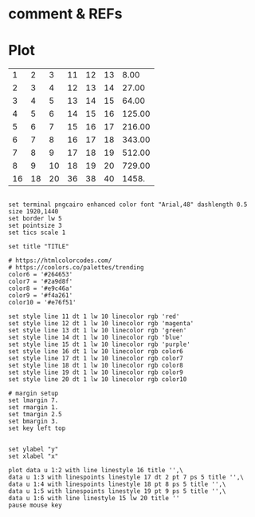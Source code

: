 # command org-plot/gnuplot (spc m b p)
# src execution = press 'ret' cursor at '#+end_src' (**not execute in insert mode)
#             or  C-c C-c cursor at the line '#+end_src'
#             caution: '#+tblname' has to be position right before table
# '#+TBLFM' execution = same with src execution
#             caution: '#+TBLFM' has to be position right after table
#             choose between 2 formulas: cursor at the line of TBLFM you want, then C-c C-c
* comment & REFs
# https://thearjunmdas.github.io/entries/plot-graphs-in-emacs-org-mode/
# https://orgmode.org/worg/org-tutorials/org-plot.html
# https://orgmode.org/manual/Org-Plot.html
# https://gewhere.github.io/gnuplot-orgmode
# ind: x-axis define
# https://orgmode.org/manual/Editing-and-debugging-formulas.html
# https://orgmode.org/manual/The-Spreadsheet.html
# https://orgmode.org/manual/Tables.html
* Plot
#+CONSTANTS: pi=3.14 eps=2.4e-1
#+tblname: grades
|  1 |  2 |  3 | 11 | 12 | 13 |   8.00 |
|  2 |  3 |  4 | 12 | 13 | 14 |  27.00 |
|  3 |  4 |  5 | 13 | 14 | 15 |  64.00 |
|  4 |  5 |  6 | 14 | 15 | 16 | 125.00 |
|  5 |  6 |  7 | 15 | 16 | 17 | 216.00 |
|  6 |  7 |  8 | 16 | 17 | 18 | 343.00 |
|  7 |  8 |  9 | 17 | 18 | 19 | 512.00 |
|  8 |  9 | 10 | 18 | 19 | 20 | 729.00 |
| 16 | 18 | 20 | 36 | 38 | 40 |  1458. |
#+TBLFM: $7=$2**3;%.2f
#+TBLFM: $7=$2*4/pi
#+TBLFM: @4=@8*2

#+begin_src gnuplot :var data=grades :results output :file ./xy_org2.org.png

        set terminal pngcairo enhanced color font "Arial,48" dashlength 0.5 size 1920,1440
        set border lw 5
        set pointsize 3
        set tics scale 1

        set title "TITLE"

        # https://htmlcolorcodes.com/
        # https://coolors.co/palettes/trending
        color6 = '#264653'
        color7 = '#2a9d8f'
        color8 = '#e9c46a'
        color9 = '#f4a261'
        color10 = '#e76f51'

        set style line 11 dt 1 lw 10 linecolor rgb 'red'
        set style line 12 dt 1 lw 10 linecolor rgb 'magenta'
        set style line 13 dt 1 lw 10 linecolor rgb 'green'
        set style line 14 dt 1 lw 10 linecolor rgb 'blue'
        set style line 15 dt 1 lw 10 linecolor rgb 'purple'
        set style line 16 dt 1 lw 10 linecolor rgb color6
        set style line 17 dt 1 lw 10 linecolor rgb color7
        set style line 18 dt 1 lw 10 linecolor rgb color8
        set style line 19 dt 1 lw 10 linecolor rgb color9
        set style line 20 dt 1 lw 10 linecolor rgb color10

        # margin setup
        set lmargin 7.
        set rmargin 1.
        set tmargin 2.5
        set bmargin 3.
        set key left top


        set ylabel "y"
        set xlabel "x"

        plot data u 1:2 with line linestyle 16 title '',\
        data u 1:3 with linespoints linestyle 17 dt 2 pt 7 ps 5 title '',\
        data u 1:4 with linespoints linestyle 18 pt 8 ps 5 title '',\
        data u 1:5 with linespoints linestyle 19 pt 9 ps 5 title '',\
        data u 1:6 with line linestyle 15 lw 20 title ''
        pause mouse key

#+end_src
